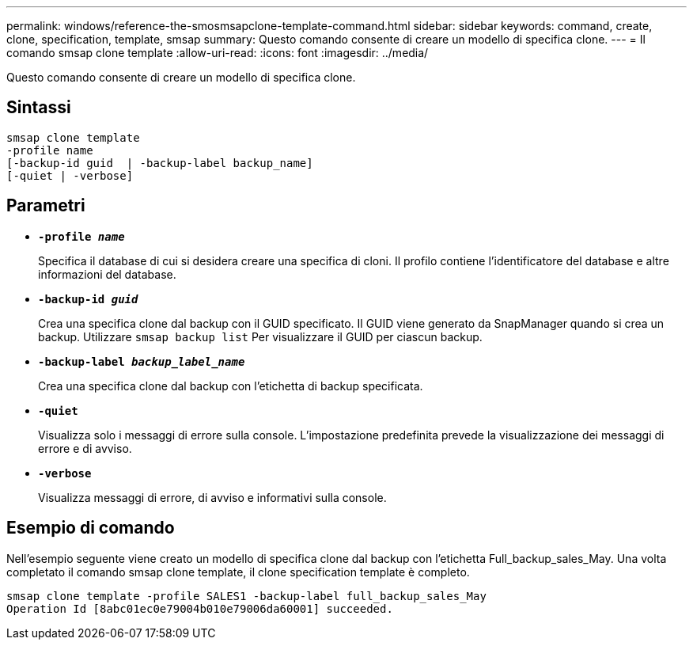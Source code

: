 ---
permalink: windows/reference-the-smosmsapclone-template-command.html 
sidebar: sidebar 
keywords: command, create, clone, specification, template, smsap 
summary: Questo comando consente di creare un modello di specifica clone. 
---
= Il comando smsap clone template
:allow-uri-read: 
:icons: font
:imagesdir: ../media/


[role="lead"]
Questo comando consente di creare un modello di specifica clone.



== Sintassi

[listing]
----

smsap clone template
-profile name
[-backup-id guid  | -backup-label backup_name]
[-quiet | -verbose]
----


== Parametri

* *`-profile _name_`*
+
Specifica il database di cui si desidera creare una specifica di cloni. Il profilo contiene l'identificatore del database e altre informazioni del database.

* *`-backup-id _guid_`*
+
Crea una specifica clone dal backup con il GUID specificato. Il GUID viene generato da SnapManager quando si crea un backup. Utilizzare `smsap backup list` Per visualizzare il GUID per ciascun backup.

* *`-backup-label _backup_label_name_`*
+
Crea una specifica clone dal backup con l'etichetta di backup specificata.

* *`-quiet`*
+
Visualizza solo i messaggi di errore sulla console. L'impostazione predefinita prevede la visualizzazione dei messaggi di errore e di avviso.

* *`-verbose`*
+
Visualizza messaggi di errore, di avviso e informativi sulla console.





== Esempio di comando

Nell'esempio seguente viene creato un modello di specifica clone dal backup con l'etichetta Full_backup_sales_May. Una volta completato il comando smsap clone template, il clone specification template è completo.

[listing]
----
smsap clone template -profile SALES1 -backup-label full_backup_sales_May
Operation Id [8abc01ec0e79004b010e79006da60001] succeeded.
----